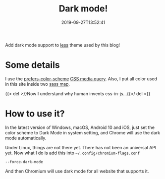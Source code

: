 #+TITLE: Dark mode!
#+DATE: 2019-09-27T13:52:41
#+DESCRIPTION: Hello darkness my old friend.
#+TAGS[]: blog
#+SERIES: Hugo
#+LICENSE: cc-sa
#+IMG: /img/blog-story/blog-v1-dark.jpg

Add dark mode support to [[https://github.com/szclsya/hugo-theme-less][less]] theme used by this blog!

* Some details
I use the [[https://developer.mozilla.org/en-US/docs/Web/CSS/@media/prefers-color-scheme][prefers-color-scheme]] [[https://developer.mozilla.org/zh-CN/docs/Web/Guide/CSS/Media_queries][CSS media query]]. 
Also, I put all color used in this site inside two [[https://sass-lang.com/documentation/values/maps][sass map]].

{{< del >}}Now I understand why human invents css-in-js...{{</ del >}}

* How to use it?
In the latest version of Windows, macOS, Android 10 and iOS, just set the color scheme to Dark Mode in system setting, and Chrome will use the dark mode automatically.

Under Linux, things are not there yet. There has not been an universal API yet. Now what I do is add this into ~~/.config/chromium-flags.conf~
#+BEGIN_SRC
--force-dark-mode
#+END_SRC

And then Chromium will use dark mode for all website that supports it.

